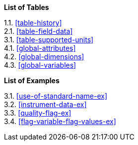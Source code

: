**List of Tables**

[%hardbreaks]
1.1. <<table-history>>
2.1. <<table-field-data>>
3.1. <<table-supported-units>>
4.1. <<global-attributes>>
4.2. <<global-dimensions>>
4.3. <<global-variables>>


// **List of Figures**

// [%hardbreaks]
// 2.1. <<sweep_diagram>>
// 2.2. <<volume_diagram>>
// 2.3. <<field_data>>
// 3.1. <<group_structure>>
// 3.2. <<sweep_structure>>
// 3.3. <<meta_data_groups>>


**List of Examples**

[%hardbreaks]
3.1. <<use-of-standard-name-ex>>
3.2. <<instrument-data-ex>>
3.3. <<quality-flag-ex>>
3.4. <<flag-variable-flag-values-ex>>

